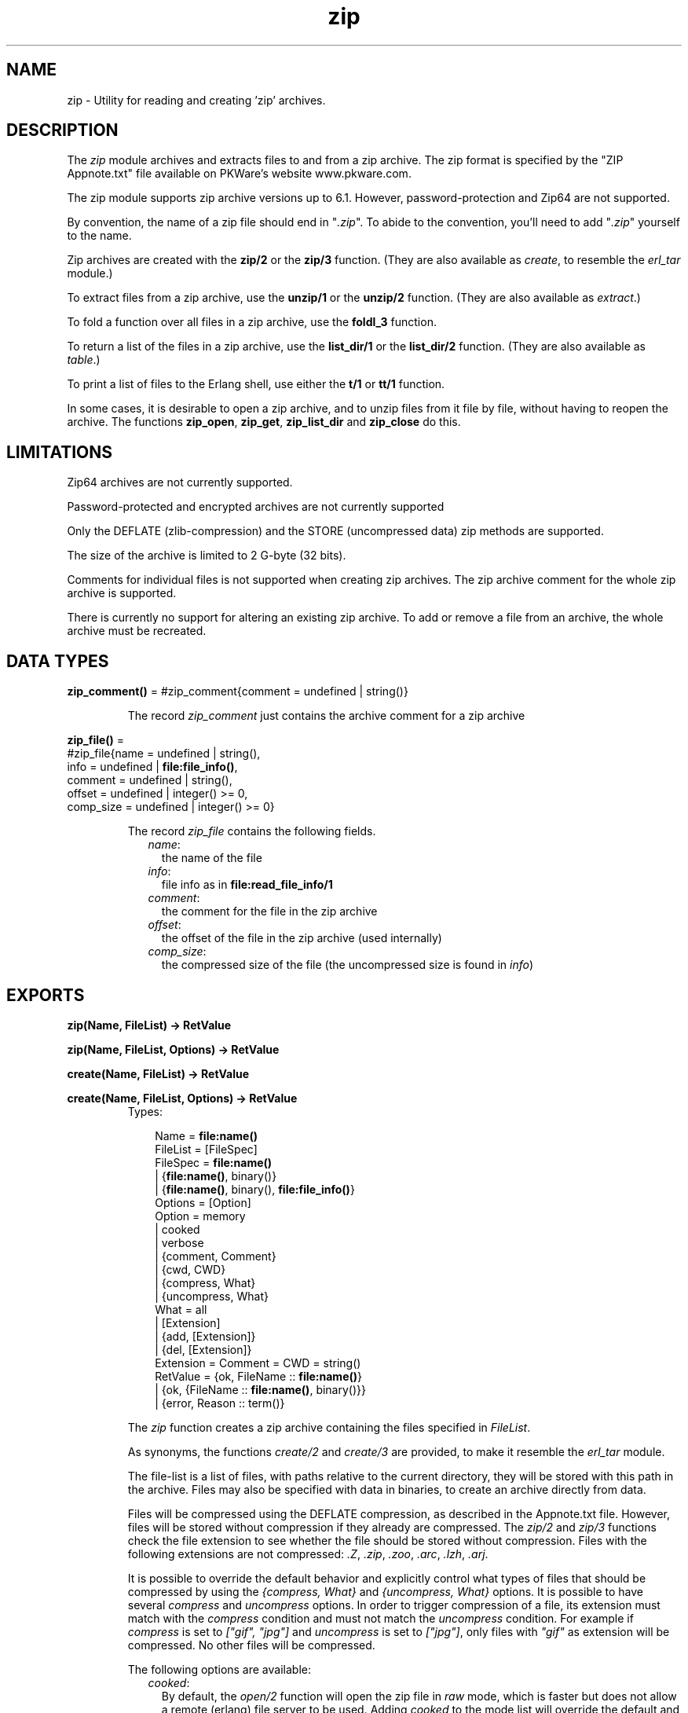 .TH zip 3 "stdlib 1.17.5" "Ericsson AB" "Erlang Module Definition"
.SH NAME
zip \- Utility for reading and creating 'zip' archives.
.SH DESCRIPTION
.LP
The \fIzip\fR\& module archives and extracts files to and from a zip archive\&. The zip format is specified by the "ZIP Appnote\&.txt" file available on PKWare\&'s website www\&.pkware\&.com\&.
.LP
The zip module supports zip archive versions up to 6\&.1\&. However, password-protection and Zip64 are not supported\&.
.LP
By convention, the name of a zip file should end in "\fI\&.zip\fR\&"\&. To abide to the convention, you\&'ll need to add "\fI\&.zip\fR\&" yourself to the name\&.
.LP
Zip archives are created with the \fBzip/2\fR\& or the \fBzip/3\fR\& function\&. (They are also available as \fIcreate\fR\&, to resemble the \fIerl_tar\fR\& module\&.)
.LP
To extract files from a zip archive, use the \fBunzip/1\fR\& or the \fBunzip/2\fR\& function\&. (They are also available as \fIextract\fR\&\&.)
.LP
To fold a function over all files in a zip archive, use the \fBfoldl_3\fR\& function\&.
.LP
To return a list of the files in a zip archive, use the \fBlist_dir/1\fR\& or the \fBlist_dir/2\fR\& function\&. (They are also available as \fItable\fR\&\&.)
.LP
To print a list of files to the Erlang shell, use either the \fBt/1\fR\& or \fBtt/1\fR\& function\&.
.LP
In some cases, it is desirable to open a zip archive, and to unzip files from it file by file, without having to reopen the archive\&. The functions \fBzip_open\fR\&, \fBzip_get\fR\&, \fBzip_list_dir\fR\& and \fBzip_close\fR\& do this\&.
.SH "LIMITATIONS"

.LP
Zip64 archives are not currently supported\&.
.LP
Password-protected and encrypted archives are not currently supported
.LP
Only the DEFLATE (zlib-compression) and the STORE (uncompressed data) zip methods are supported\&.
.LP
The size of the archive is limited to 2 G-byte (32 bits)\&.
.LP
Comments for individual files is not supported when creating zip archives\&. The zip archive comment for the whole zip archive is supported\&.
.LP
There is currently no support for altering an existing zip archive\&. To add or remove a file from an archive, the whole archive must be recreated\&.
.SH DATA TYPES
.nf

\fBzip_comment()\fR\& = #zip_comment{comment = undefined | string()}
.br
.fi
.RS
.LP
The record \fIzip_comment\fR\& just contains the archive comment for a zip archive
.RE
.nf

\fBzip_file()\fR\& = 
.br
    #zip_file{name = undefined | string(),
.br
              info = undefined | \fBfile:file_info()\fR\&,
.br
              comment = undefined | string(),
.br
              offset = undefined | integer() >= 0,
.br
              comp_size = undefined | integer() >= 0}
.br
.fi
.RS
.LP
The record \fIzip_file\fR\& contains the following fields\&.
.RS 2
.TP 2
.B
\fIname\fR\&:
the name of the file
.TP 2
.B
\fIinfo\fR\&:
file info as in \fBfile:read_file_info/1\fR\&
.TP 2
.B
\fIcomment\fR\&:
the comment for the file in the zip archive
.TP 2
.B
\fIoffset\fR\&:
the offset of the file in the zip archive (used internally)
.TP 2
.B
\fIcomp_size\fR\&:
the compressed size of the file (the uncompressed size is found in \fIinfo\fR\&)
.RE
.RE
.SH EXPORTS
.LP
.nf

.B
zip(Name, FileList) -> RetValue
.br
.fi
.br
.nf

.B
zip(Name, FileList, Options) -> RetValue
.br
.fi
.br
.nf

.B
create(Name, FileList) -> RetValue
.br
.fi
.br
.nf

.B
create(Name, FileList, Options) -> RetValue
.br
.fi
.br
.RS
.TP 3
Types:

Name = \fBfile:name()\fR\&
.br
FileList = [FileSpec]
.br
FileSpec = \fBfile:name()\fR\&
.br
         | {\fBfile:name()\fR\&, binary()}
.br
         | {\fBfile:name()\fR\&, binary(), \fBfile:file_info()\fR\&}
.br
Options = [Option]
.br
Option = memory
.br
       | cooked
.br
       | verbose
.br
       | {comment, Comment}
.br
       | {cwd, CWD}
.br
       | {compress, What}
.br
       | {uncompress, What}
.br
What = all
.br
     | [Extension]
.br
     | {add, [Extension]}
.br
     | {del, [Extension]}
.br
Extension = Comment = CWD = string()
.br
RetValue = {ok, FileName :: \fBfile:name()\fR\&}
.br
         | {ok, {FileName :: \fBfile:name()\fR\&, binary()}}
.br
         | {error, Reason :: term()}
.br
.RE
.RS
.LP
The \fIzip\fR\& function creates a zip archive containing the files specified in \fIFileList\fR\&\&.
.LP
As synonyms, the functions \fIcreate/2\fR\& and \fIcreate/3\fR\& are provided, to make it resemble the \fIerl_tar\fR\& module\&.
.LP
The file-list is a list of files, with paths relative to the current directory, they will be stored with this path in the archive\&. Files may also be specified with data in binaries, to create an archive directly from data\&.
.LP
Files will be compressed using the DEFLATE compression, as described in the Appnote\&.txt file\&. However, files will be stored without compression if they already are compressed\&. The \fIzip/2\fR\& and \fIzip/3\fR\& functions check the file extension to see whether the file should be stored without compression\&. Files with the following extensions are not compressed: \fI\&.Z\fR\&, \fI\&.zip\fR\&, \fI\&.zoo\fR\&, \fI\&.arc\fR\&, \fI\&.lzh\fR\&, \fI\&.arj\fR\&\&.
.LP
It is possible to override the default behavior and explicitly control what types of files that should be compressed by using the \fI{compress, What}\fR\& and \fI{uncompress, What}\fR\& options\&. It is possible to have several \fIcompress\fR\& and \fIuncompress\fR\& options\&. In order to trigger compression of a file, its extension must match with the \fIcompress\fR\& condition and must not match the \fIuncompress\fR\& condition\&. For example if \fIcompress\fR\& is set to \fI["gif", "jpg"]\fR\& and \fIuncompress\fR\& is set to \fI["jpg"]\fR\&, only files with \fI"gif"\fR\& as extension will be compressed\&. No other files will be compressed\&.
.LP
The following options are available:
.RS 2
.TP 2
.B
\fIcooked\fR\&:
By default, the \fIopen/2\fR\& function will open the zip file in \fIraw\fR\& mode, which is faster but does not allow a remote (erlang) file server to be used\&. Adding \fIcooked\fR\& to the mode list will override the default and open the zip file without the \fIraw\fR\& option\&. The same goes for the files added\&.
.TP 2
.B
\fIverbose\fR\&:
Print an informational message about each file being added\&.
.TP 2
.B
\fImemory\fR\&:
The output will not be to a file, but instead as a tuple \fI{FileName, binary()}\fR\&\&. The binary will be a full zip archive with header, and can be extracted with for instance \fIunzip/2\fR\&\&.
.TP 2
.B
\fI{comment, Comment}\fR\&:
Add a comment to the zip-archive\&.
.TP 2
.B
\fI{cwd, CWD}\fR\&:
Use the given directory as current directory, it will be prepended to file names when adding them, although it will not be in the zip-archive\&. (Acting like a file:set_cwd/1, but without changing the global cwd property\&.)
.TP 2
.B
\fI{compress, What}\fR\&:
Controls what types of files will be compressed\&. It is by default set to \fIall\fR\&\&. The following values of \fIWhat\fR\& are allowed:
.RS 2
.TP 2
.B
\fIall\fR\&:
means that all files will be compressed (as long as they pass the \fIuncompress\fR\& condition)\&.
.TP 2
.B
\fI[Extension]\fR\&:
means that only files with exactly these extensions will be compressed\&.
.TP 2
.B
\fI{add,[Extension]}\fR\&:
adds these extensions to the list of compress extensions\&.
.TP 2
.B
\fI{del,[Extension]}\fR\&:
deletes these extensions from the list of compress extensions\&.
.RE
.TP 2
.B
\fI{uncompress, What}\fR\&:
Controls what types of files will be uncompressed\&. It is by default set to \fI["\&.Z","\&.zip","\&.zoo","\&.arc","\&.lzh","\&.arj"]\fR\&\&. The following values of \fIWhat\fR\& are allowed:
.RS 2
.TP 2
.B
\fIall\fR\&:
means that no files will be compressed\&.
.TP 2
.B
\fI[Extension]\fR\&:
means that files with these extensions will be uncompressed\&.
.TP 2
.B
\fI{add,[Extension]}\fR\&:
adds these extensions to the list of uncompress extensions\&.
.TP 2
.B
\fI{del,[Extension]}\fR\&:
deletes these extensions from the list of uncompress extensions\&.
.RE
.RE
.RE
.LP
.nf

.B
unzip(Archive) -> RetValue
.br
.fi
.br
.nf

.B
unzip(Archive, Options) -> RetValue
.br
.fi
.br
.nf

.B
extract(Archive) -> RetValue
.br
.fi
.br
.nf

.B
extract(Archive, Options) -> RetValue
.br
.fi
.br
.RS
.TP 3
Types:

Archive = \fBfile:name()\fR\& | binary()
.br
Options = [Option]
.br
Option = {file_list, FileList}
.br
       | keep_old_files
.br
       | verbose
.br
       | memory
.br
       | {file_filter, FileFilter}
.br
       | {cwd, CWD}
.br
FileList = [\fBfile:name()\fR\&]
.br
FileBinList = [{\fBfile:name()\fR\&, binary()}]
.br
FileFilter = fun((ZipFile) -> boolean())
.br
CWD = string()
.br
ZipFile = \fBzip_file()\fR\&
.br
RetValue = {ok, FileList}
.br
         | {ok, FileBinList}
.br
         | {error, Reason :: term()}
.br
         | {error, {Name :: \fBfile:name()\fR\&, Reason :: term()}}
.br
.RE
.RS
.LP
The \fIunzip/1\fR\& function extracts all files from a zip archive\&. The \fIunzip/2\fR\& function provides options to extract some files, and more\&.
.LP
If the \fIArchive\fR\& argument is given as a binary, the contents of the binary is assumed to be a zip archive, otherwise it should be a filename\&.
.LP
The following options are available:
.RS 2
.TP 2
.B
\fI{file_list, FileList}\fR\&:
By default, all files will be extracted from the zip archive\&. With the \fI{file_list, FileList}\fR\& option, the \fIunzip/2\fR\& function will only extract the files whose names are included in \fIFileList\fR\&\&. The full paths, including the names of all sub directories within the zip archive, must be specified\&.
.TP 2
.B
\fIcooked\fR\&:
By default, the \fIopen/2\fR\& function will open the zip file in \fIraw\fR\& mode, which is faster but does not allow a remote (erlang) file server to be used\&. Adding \fIcooked\fR\& to the mode list will override the default and open the zip file without the \fIraw\fR\& option\&. The same goes for the files extracted\&.
.TP 2
.B
\fIkeep_old_files\fR\&:
By default, all existing files with the same name as file in the zip archive will be overwritten\&. With the \fIkeep_old_files\fR\& option, the \fIunzip/2\fR\& function will not overwrite any existing files\&. Note that even with the \fImemory\fR\& option given, which means that no files will be overwritten, files existing will be excluded from the result\&.
.TP 2
.B
\fIverbose\fR\&:
Print an informational message as each file is being extracted\&.
.TP 2
.B
\fImemory\fR\&:
Instead of extracting to the current directory, the \fImemory\fR\& option will give the result as a list of tuples \fI{Filename, Binary}\fR\&, where \fIBinary\fR\& is a binary containing the extracted data of the file named \fIFilename\fR\& in the zip archive\&.
.TP 2
.B
\fI{cwd, CWD}\fR\&:
Use the given directory as current directory, it will be prepended to file names when extracting them from the zip-archive\&. (Acting like a file:set_cwd/1, but without changing the global cwd property\&.)
.RE
.RE
.LP
.nf

.B
foldl(Fun, Acc0, Archive) -> {ok, Acc1} | {error, Reason}
.br
.fi
.br
.RS
.TP 3
Types:

Fun = fun((FileInArchive, GetInfo, GetBin, AccIn) -> AccOut)
.br
FileInArchive = \fBfile:name()\fR\&
.br
GetInfo = fun(() -> \fBfile:file_info()\fR\&)
.br
GetBin = fun(() -> binary())
.br
Acc0 = Acc1 = AccIn = AccOut = term()
.br
Archive = \fBfile:name()\fR\& | {\fBfile:name()\fR\&, binary()}
.br
Reason = term()
.br
.RE
.RS
.LP
The \fIfoldl/3\fR\& function calls \fIFun(FileInArchive, GetInfo, GetBin, AccIn)\fR\& on successive files in the \fIArchive\fR\&, starting with \fIAccIn == Acc0\fR\&\&. \fIFileInArchive\fR\& is the name that the file has in the archive\&. \fIGetInfo\fR\& is a fun that returns info about the the file\&. \fIGetBin\fR\& returns the contents of the file\&. Both \fIGetInfo\fR\& and \fIGetBin\fR\& must be called within the \fIFun\fR\&\&. Their behavior is undefined if they are called outside the context of the \fIFun\fR\&\&. The \fIFun\fR\& must return a new accumulator which is passed to the next call\&. \fIfoldl/3\fR\& returns the final value of the accumulator\&. \fIAcc0\fR\& is returned if the archive is empty\&. It is not necessary to iterate over all files in the archive\&. The iteration may be ended prematurely in a controlled manner by throwing an exception\&.
.LP
For example:
.LP
.nf

> Name = "dummy\&.zip"\&.
"dummy.zip"
> {ok, {Name, Bin}} = zip:create(Name, [{"foo", <<"FOO">>}, {"bar", <<"BAR">>}], [memory])\&.
{ok,{"dummy.zip",
     <<80,75,3,4,20,0,0,0,0,0,74,152,97,60,171,39,212,26,3,0,
       0,0,3,0,0,...>>}}
> {ok, FileSpec} = zip:foldl(fun(N, I, B, Acc) -> [{N, B(), I()} | Acc] end, [], {Name, Bin})\&.
{ok,[{"bar",<<"BAR">>,
      {file_info,3,regular,read_write,
                 {{2010,3,1},{19,2,10}},
                 {{2010,3,1},{19,2,10}},
                 {{2010,3,1},{19,2,10}},
                 54,1,0,0,0,0,0}},
     {"foo",<<"FOO">>,
      {file_info,3,regular,read_write,
                 {{2010,3,1},{19,2,10}},
                 {{2010,3,1},{19,2,10}},
                 {{2010,3,1},{19,2,10}},
                 54,1,0,0,0,0,0}}]}
> {ok, {Name, Bin}} = zip:create(Name, lists:reverse(FileSpec), [memory])\&.
{ok,{"dummy.zip",
     <<80,75,3,4,20,0,0,0,0,0,74,152,97,60,171,39,212,26,3,0,
       0,0,3,0,0,...>>}}
> catch zip:foldl(fun("foo", _, B, _) -> throw(B()); (_, _, _, Acc) -> Acc end, [], {Name, Bin})\&. 
<<"FOO">>

.fi
.RE
.LP
.nf

.B
list_dir(Archive) -> RetValue
.br
.fi
.br
.nf

.B
list_dir(Archive, Options) -> RetValue
.br
.fi
.br
.nf

.B
table(Archive) -> RetValue
.br
.fi
.br
.nf

.B
table(Archive, Options) -> RetValue
.br
.fi
.br
.RS
.TP 3
Types:

Archive = \fBfile:name()\fR\& | binary()
.br
RetValue = {ok, CommentAndFiles} | {error, Reason :: term()}
.br
CommentAndFiles = [\fBzip_comment()\fR\& | \fBzip_file()\fR\&]
.br
Options = [Option]
.br
Option = cooked
.br
.RE
.RS
.LP
The \fIlist_dir/1\fR\& function retrieves the names of all files in the zip archive \fIArchive\fR\&\&. The \fIlist_dir/2\fR\& function provides options\&.
.LP
As synonyms, the functions \fItable/2\fR\& and \fItable/3\fR\& are provided, to make it resemble the \fIerl_tar\fR\& module\&.
.LP
The result value is the tuple \fI{ok, List}\fR\&, where \fIList\fR\& contains the zip archive comment as the first element\&.
.LP
The following options are available:
.RS 2
.TP 2
.B
\fIcooked\fR\&:
By default, the \fIopen/2\fR\& function will open the zip file in \fIraw\fR\& mode, which is faster but does not allow a remote (erlang) file server to be used\&. Adding \fIcooked\fR\& to the mode list will override the default and open the zip file without the \fIraw\fR\& option\&.
.RE
.RE
.LP
.nf

.B
t(Archive) -> ok
.br
.fi
.br
.RS
.TP 3
Types:

Archive = \fBfile:name()\fR\& | binary() | ZipHandle
.br
ZipHandle = pid()
.br
.RE
.RS
.LP
The \fIt/1\fR\& function prints the names of all files in the zip archive \fIArchive\fR\& to the Erlang shell\&. (Similar to "\fItar t\fR\&"\&.)
.RE
.LP
.nf

.B
tt(Archive) -> ok
.br
.fi
.br
.RS
.TP 3
Types:

Archive = \fBfile:name()\fR\& | binary() | ZipHandle
.br
ZipHandle = pid()
.br
.RE
.RS
.LP
The \fItt/1\fR\& function prints names and information about all files in the zip archive \fIArchive\fR\& to the Erlang shell\&. (Similar to "\fItar tv\fR\&"\&.)
.RE
.LP
.nf

.B
zip_open(Archive) -> {ok, ZipHandle} | {error, Reason}
.br
.fi
.br
.nf

.B
zip_open(Archive, Options) -> {ok, ZipHandle} | {error, Reason}
.br
.fi
.br
.RS
.TP 3
Types:

Archive = \fBfile:name()\fR\& | binary()
.br
ZipHandle = pid()
.br
Options = [Option]
.br
Option = cooked | memory | {cwd, CWD :: string()}
.br
Reason = term()
.br
.RE
.RS
.LP
The \fIzip_open\fR\& function opens a zip archive, and reads and saves its directory\&. This means that subsequently reading files from the archive will be faster than unzipping files one at a time with \fIunzip\fR\&\&.
.LP
The archive must be closed with \fIzip_close/1\fR\&\&.
.RE
.LP
.nf

.B
zip_list_dir(ZipHandle) -> {ok, Result} | {error, Reason}
.br
.fi
.br
.RS
.TP 3
Types:

Result = [\fBzip_comment()\fR\& | \fBzip_file()\fR\&]
.br
ZipHandle = pid()
.br
Reason = term()
.br
.RE
.RS
.LP
The \fIzip_list_dir/1\fR\& function returns the file list of an open zip archive\&. The first returned element is the zip archive comment\&.
.RE
.LP
.nf

.B
zip_get(ZipHandle) -> {ok, [Result]} | {error, Reason}
.br
.fi
.br
.nf

.B
zip_get(FileName, ZipHandle) -> {ok, Result} | {error, Reason}
.br
.fi
.br
.RS
.TP 3
Types:

FileName = \fBfile:name()\fR\&
.br
ZipHandle = pid()
.br
Result = \fBfile:name()\fR\& | {\fBfile:name()\fR\&, binary()}
.br
Reason = term()
.br
.RE
.RS
.LP
The \fIzip_get\fR\& function extracts one or all files from an open archive\&.
.LP
The files will be unzipped to memory or to file, depending on the options given to the \fIzip_open\fR\& function when the archive was opened\&.
.RE
.LP
.nf

.B
zip_close(ZipHandle) -> ok | {error, einval}
.br
.fi
.br
.RS
.TP 3
Types:

ZipHandle = pid()
.br
.RE
.RS
.LP
The \fIzip_close/1\fR\& function closes a zip archive, previously opened with \fIzip_open\fR\&\&. All resources are closed, and the handle should not be used after closing\&.
.RE